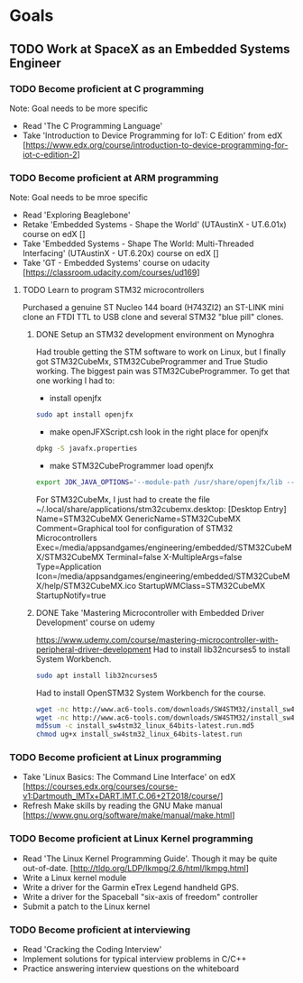 * Goals
** TODO Work at SpaceX as an Embedded Systems Engineer
*** TODO Become proficient at C programming
Note: Goal needs to be more specific
- Read 'The C Programming Language'
- Take 'Introduction to Device Programming for IoT: C Edition' from edX [https://www.edx.org/course/introduction-to-device-programming-for-iot-c-edition-2]
*** TODO Become proficient at ARM programming
Note: Goal needs to be mroe specific
- Read 'Exploring Beaglebone'
- Retake 'Embedded Systems - Shape the World' (UTAustinX - UT.6.01x) course on edX []
- Take 'Embedded Systems - Shape The World: Multi-Threaded Interfacing' (UTAustinX - UT.6.20x) course on edX []
- Take 'GT - Embedded Systems' course on udacity [https://classroom.udacity.com/courses/ud169]
**** TODO Learn to program STM32 microcontrollers
Purchased a genuine ST Nucleo 144 board (H743ZI2) an ST-LINK mini clone an FTDI TTL to USB clone and several STM32 "blue pill" clones.
***** DONE Setup an STM32 development environment on Mynoghra
      CLOSED: [2019-09-05 Thu 02:20]
Had trouble getting the STM software to work on Linux, but I finally got STM32CubeMx, STM32CubeProgrammer and True Studio working.
The biggest pain was STM32CubeProgrammer.  To get that one working I had to:
- install openjfx
#+BEGIN_SRC sh
sudo apt install openjfx
#+END_SRC
- make openJFXScript.csh look in the right place for openjfx
#+BEGIN_SRC sh
dpkg -S javafx.properties
#+END_SRC
- make STM32CubeProgrammer load openjfx
#+BEGIN_SRC sh
export JDK_JAVA_OPTIONS='--module-path /usr/share/openjfx/lib --add-modules=javafx.base,javafx.controls,javafx.fxml,javafx.graphics,javafx.media,javafx.swing,javafx.web'
#+END_SRC

For STM32CubeMx, I just had to create the file ~/.local/share/applications/stm32cubemx.desktop:
[Desktop Entry]
Name=STM32CubeMX
GenericName=STM32CubeMX
Comment=Graphical tool for configuration of STM32 Microcontrollers
Exec=/media/appsandgames/engineering/embedded/STM32CubeMX/STM32CubeMX
Terminal=false
X-MultipleArgs=false
Type=Application
Icon=/media/appsandgames/engineering/embedded/STM32CubeMX/help/STM32CubeMX.ico
StartupWMClass=STM32CubeMX
StartupNotify=true
***** DONE Take 'Mastering Microcontroller with Embedded Driver Development' course on udemy
      CLOSED: [2019-09-08 Sun 15:28]
https://www.udemy.com/course/mastering-microcontroller-with-peripheral-driver-development
Had to install lib32ncurses5 to install System Workbench.
#+BEGIN_SRC sh
sudo apt install lib32ncurses5
#+END_SRC
Had to install OpenSTM32 System Workbench for the course.
#+BEGIN_SRC sh
wget -nc http://www.ac6-tools.com/downloads/SW4STM32/install_sw4stm32_linux_64bits-latest.run
wget -nc http://www.ac6-tools.com/downloads/SW4STM32/install_sw4stm32_linux_64bits-latest.run.md5
md5sum -c install_sw4stm32_linux_64bits-latest.run.md5
chmod ug+x install_sw4stm32_linux_64bits-latest.run 
#+END_SRC

*** TODO Become proficient at Linux programming
- Take 'Linux Basics: The Command Line Interface' on edX [https://courses.edx.org/courses/course-v1:Dartmouth_IMTx+DART.IMT.C.06+2T2018/course/]
- Refresh Make skills by reading the GNU Make manual [https://www.gnu.org/software/make/manual/make.html]
*** TODO Become proficient at Linux Kernel programming
- Read 'The Linux Kernel Programming Guide'.  Though it may be quite out-of-date. [http://tldp.org/LDP/lkmpg/2.6/html/lkmpg.html]
- Write a Linux kernel module
- Write a driver for the Garmin eTrex Legend handheld GPS.
- Write a driver for the Spaceball "six-axis of freedom" controller
- Submit a patch to the Linux kernel
*** TODO Become proficient at interviewing
- Read 'Cracking the Coding Interview'
- Implement solutions for typical interview problems in C/C++
- Practice answering interview questions on the whiteboard
